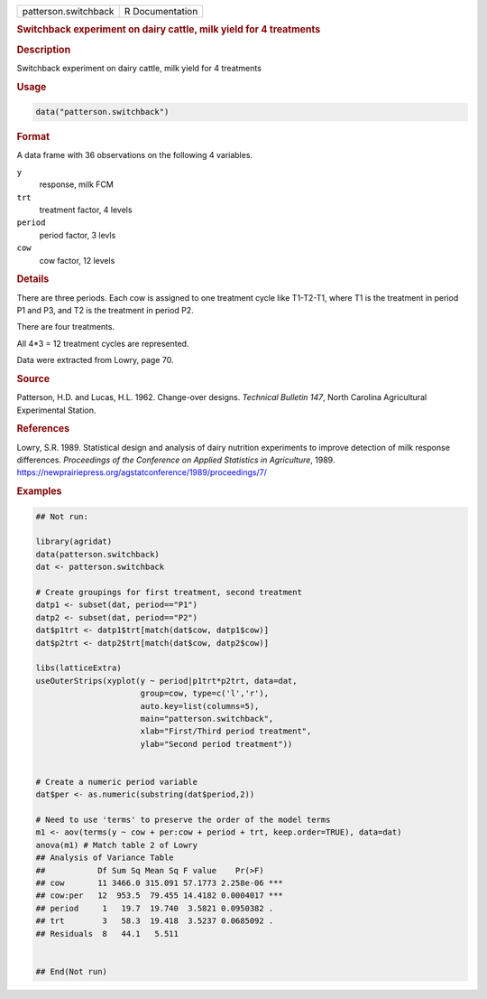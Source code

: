 .. container::

   .. container::

      ==================== ===============
      patterson.switchback R Documentation
      ==================== ===============

      .. rubric:: Switchback experiment on dairy cattle, milk yield for
         4 treatments
         :name: switchback-experiment-on-dairy-cattle-milk-yield-for-4-treatments

      .. rubric:: Description
         :name: description

      Switchback experiment on dairy cattle, milk yield for 4 treatments

      .. rubric:: Usage
         :name: usage

      .. code:: R

         data("patterson.switchback")

      .. rubric:: Format
         :name: format

      A data frame with 36 observations on the following 4 variables.

      ``y``
         response, milk FCM

      ``trt``
         treatment factor, 4 levels

      ``period``
         period factor, 3 levls

      ``cow``
         cow factor, 12 levels

      .. rubric:: Details
         :name: details

      There are three periods. Each cow is assigned to one treatment
      cycle like T1-T2-T1, where T1 is the treatment in period P1 and
      P3, and T2 is the treatment in period P2.

      There are four treatments.

      All 4*3 = 12 treatment cycles are represented.

      Data were extracted from Lowry, page 70.

      .. rubric:: Source
         :name: source

      Patterson, H.D. and Lucas, H.L. 1962. Change-over designs.
      *Technical Bulletin 147*, North Carolina Agricultural Experimental
      Station.

      .. rubric:: References
         :name: references

      Lowry, S.R. 1989. Statistical design and analysis of dairy
      nutrition experiments to improve detection of milk response
      differences. *Proceedings of the Conference on Applied Statistics
      in Agriculture*, 1989.
      https://newprairiepress.org/agstatconference/1989/proceedings/7/

      .. rubric:: Examples
         :name: examples

      .. code:: R

         ## Not run: 

         library(agridat)
         data(patterson.switchback)
         dat <- patterson.switchback

         # Create groupings for first treatment, second treatment
         datp1 <- subset(dat, period=="P1")
         datp2 <- subset(dat, period=="P2")
         dat$p1trt <- datp1$trt[match(dat$cow, datp1$cow)]
         dat$p2trt <- datp2$trt[match(dat$cow, datp2$cow)]
                              
         libs(latticeExtra)
         useOuterStrips(xyplot(y ~ period|p1trt*p2trt, data=dat,
                               group=cow, type=c('l','r'),
                               auto.key=list(columns=5),
                               main="patterson.switchback",
                               xlab="First/Third period treatment", 
                               ylab="Second period treatment"))


         # Create a numeric period variable
         dat$per <- as.numeric(substring(dat$period,2))

         # Need to use 'terms' to preserve the order of the model terms
         m1 <- aov(terms(y ~ cow + per:cow + period + trt, keep.order=TRUE), data=dat)
         anova(m1) # Match table 2 of Lowry
         ## Analysis of Variance Table
         ##           Df Sum Sq Mean Sq F value    Pr(>F)
         ## cow       11 3466.0 315.091 57.1773 2.258e-06 ***
         ## cow:per   12  953.5  79.455 14.4182 0.0004017 ***
         ## period     1   19.7  19.740  3.5821 0.0950382 .
         ## trt        3   58.3  19.418  3.5237 0.0685092 .
         ## Residuals  8   44.1   5.511


         ## End(Not run)

